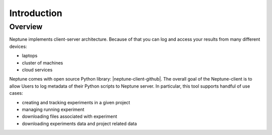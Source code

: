 Introduction
============

Overview
--------
Neptune implements client-server architecture. Because of that you can log and access your results from many different devices:

* laptops
* cluster of machines
* cloud services

.. image:: ../_static/images/python_api/server_client_arch.png
   :target: ../_static/images/python_api/server_client_arch.png
   :alt: image

Neptune comes with open source Python library: |neptune-client-github|. The overall goal of the Neptune-client is to allow Users to log metadata of their Python scripts to Neptune server. In particular, this tool supports handful of use cases:

* creating and tracking experiments in a given project
* managing running experiment
* downloading files associated with experiment
* downloading experiments data and project related data

.. External links

.. |neptune-client-github| raw:: html

    <a href="https://github.com/neptune-ml/neptune-client" target="_blank">Neptune client</a>
